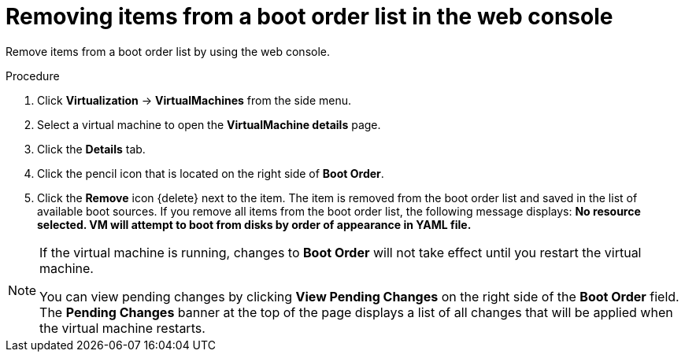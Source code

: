 // Module included in the following assembly:
//
// * virt/virt_users_guide/virt-edit-boot-order.adoc
//

:_mod-docs-content-type: PROCEDURE
[id="virt-remove-boot-order-item-web_{context}"]

= Removing items from a boot order list in the web console

Remove items from a boot order list by using the web console.

.Procedure

. Click *Virtualization* -> *VirtualMachines* from the side menu.

. Select a virtual machine to open the *VirtualMachine details* page.

. Click the *Details* tab.

. Click the pencil icon that is located on the right side of *Boot Order*.

. Click the *Remove* icon {delete} next to the item. The item is removed from the boot order list and saved in the list of available boot sources. If you remove all items from the boot order list, the following message displays: *No resource selected. VM will attempt to boot from disks by order of appearance in YAML file.*

[NOTE]
====
If the virtual machine is running, changes to *Boot Order* will not take effect until you restart the virtual machine.

You can view pending changes by clicking *View Pending Changes* on the right side of the *Boot Order* field. The *Pending Changes* banner at the top of the page displays a list of all changes that will be applied when the virtual machine restarts.
====